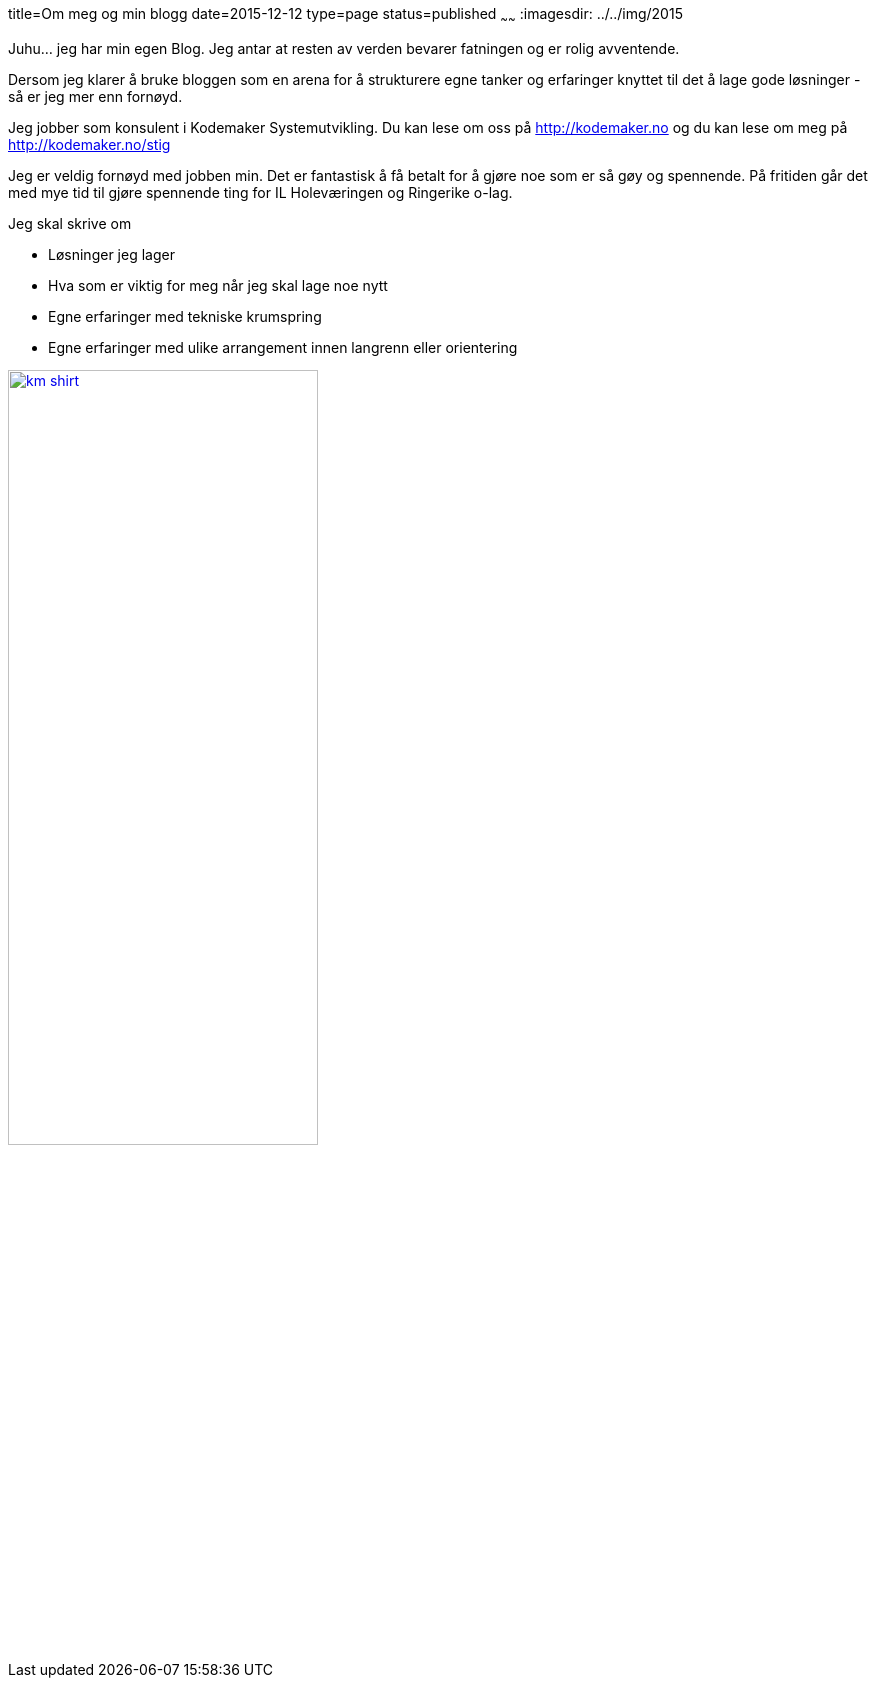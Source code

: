 title=Om meg og min blogg
date=2015-12-12
type=page
status=published
~~~~~~
:imagesdir: ../../img/2015

Juhu... jeg har min egen Blog. Jeg antar at resten av verden bevarer fatningen og er rolig avventende.

Dersom jeg klarer å bruke bloggen som en arena for å strukturere egne tanker og erfaringer knyttet til det å lage gode løsninger - så er jeg mer enn fornøyd. 

Jeg jobber som konsulent i Kodemaker Systemutvikling. Du kan lese om oss på http://kodemaker.no og du kan lese om meg på http://kodemaker.no/stig

Jeg er veldig fornøyd med jobben min. Det er fantastisk å få betalt for å gjøre noe som er så gøy og spennende. 
På fritiden går det med mye tid til gjøre spennende ting for IL Holeværingen og Ringerike o-lag.

Jeg skal skrive om 

* Løsninger jeg lager
* Hva som er viktig for meg når jeg skal lage noe nytt
* Egne erfaringer med tekniske krumspring 
* Egne erfaringer med ulike arrangement innen langrenn eller orientering

image::km_shirt.jpg[width="60%", link="http://kodemaker.no"]
